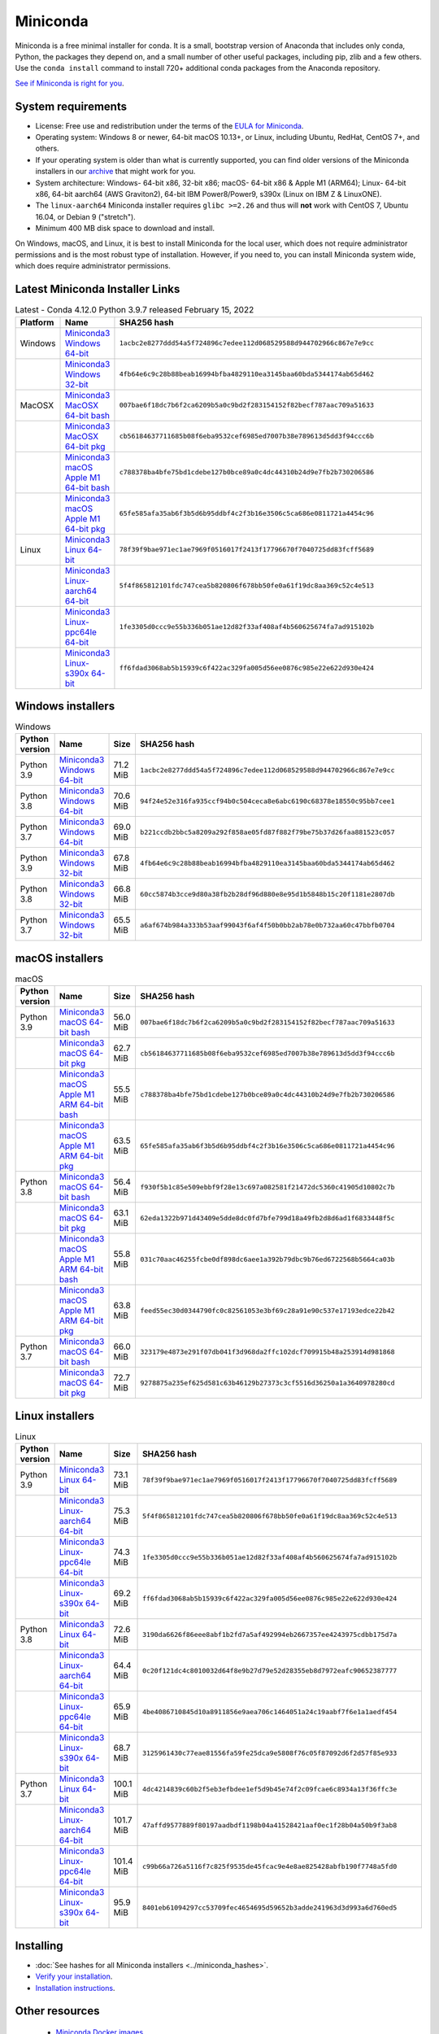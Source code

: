 .. This page is generated from the create_miniconda_rst.py script.
   To make changes edit the miniconda.rst.jinja2 file and execute the script
   to re-generate miniconda.rst

=========
Miniconda
=========

Miniconda is a free minimal installer for conda. It is a small, bootstrap
version of Anaconda that includes only conda, Python, the packages they depend
on, and a small number of other useful packages, including pip, zlib and a
few others. Use the ``conda install`` command to install 720+ additional conda
packages from the Anaconda repository.

`See if Miniconda is right for you <https://docs.conda.io/projects/conda/en/latest/user-guide/install/download.html#anaconda-or-miniconda>`_.

System requirements
===================

* License: Free use and redistribution under the terms of the `EULA for Miniconda <https://www.anaconda.com/end-user-license-agreement-miniconda>`_.
* Operating system: Windows 8 or newer, 64-bit macOS 10.13+, or Linux, including Ubuntu, RedHat, CentOS 7+, and others.
* If your operating system is older than what is currently supported, you can find older versions of the Miniconda installers in our `archive <https://repo.anaconda.com/miniconda/>`_ that might work for you.
* System architecture: Windows- 64-bit x86, 32-bit x86; macOS- 64-bit x86 & Apple M1 (ARM64); Linux- 64-bit x86, 64-bit aarch64 (AWS Graviton2), 64-bit IBM Power8/Power9, s390x (Linux on IBM Z & LinuxONE).
* The ``linux-aarch64`` Miniconda installer requires ``glibc >=2.26`` and thus will **not** work with CentOS 7, Ubuntu 16.04, or Debian 9 ("stretch").
* Minimum 400 MB disk space to download and install.

On Windows, macOS, and Linux, it is best to install Miniconda for the local user,
which does not require administrator permissions and is the most robust type of
installation. However, if you need to, you can install Miniconda system wide,
which does require administrator permissions.

Latest Miniconda Installer Links
================================

.. csv-table:: Latest - Conda 4.12.0 Python 3.9.7 released February 15, 2022
   :header: Platform,Name,SHA256 hash
   :widths: 5, 10, 80

   Windows,`Miniconda3 Windows 64-bit <https://repo.anaconda.com/miniconda/Miniconda3-latest-Windows-x86_64.exe>`_,``1acbc2e8277ddd54a5f724896c7edee112d068529588d944702966c867e7e9cc``
   ,`Miniconda3 Windows 32-bit <https://repo.anaconda.com/miniconda/Miniconda3-latest-Windows-x86.exe>`_,``4fb64e6c9c28b88beab16994bfba4829110ea3145baa60bda5344174ab65d462``
   MacOSX,`Miniconda3 MacOSX 64-bit bash <https://repo.anaconda.com/miniconda/Miniconda3-latest-MacOSX-x86_64.sh>`_,``007bae6f18dc7b6f2ca6209b5a0c9bd2f283154152f82becf787aac709a51633``
   ,`Miniconda3 MacOSX 64-bit pkg <https://repo.anaconda.com/miniconda/Miniconda3-latest-MacOSX-x86_64.pkg>`_,``cb56184637711685b08f6eba9532cef6985ed7007b38e789613d5dd3f94ccc6b``
   ,`Miniconda3 macOS Apple M1 64-bit bash <https://repo.anaconda.com/miniconda/Miniconda3-latest-MacOSX-arm64.sh>`_,``c788378ba4bfe75bd1cdebe127b0bce89a0c4dc44310b24d9e7fb2b730206586``
   ,`Miniconda3 macOS Apple M1 64-bit pkg <https://repo.anaconda.com/miniconda/Miniconda3-latest-MacOSX-arm64.pkg>`_,``65fe585afa35ab6f3b5d6b95ddbf4c2f3b16e3506c5ca686e0811721a4454c96``
   Linux,`Miniconda3 Linux 64-bit <https://repo.anaconda.com/miniconda/Miniconda3-latest-Linux-x86_64.sh>`_,``78f39f9bae971ec1ae7969f0516017f2413f17796670f7040725dd83fcff5689``
   ,`Miniconda3 Linux-aarch64 64-bit <https://repo.anaconda.com/miniconda/Miniconda3-latest-Linux-aarch64.sh>`_,``5f4f865812101fdc747cea5b820806f678bb50fe0a61f19dc8aa369c52c4e513``
   ,`Miniconda3 Linux-ppc64le 64-bit <https://repo.anaconda.com/miniconda/Miniconda3-latest-Linux-ppc64le.sh>`_,``1fe3305d0ccc9e55b336b051ae12d82f33af408af4b560625674fa7ad915102b``
   ,`Miniconda3 Linux-s390x 64-bit <https://repo.anaconda.com/miniconda/Miniconda3-latest-Linux-s390x.sh>`_,``ff6fdad3068ab5b15939c6f422ac329fa005d56ee0876c985e22e622d930e424``

Windows installers
==================

.. csv-table:: Windows
   :header: Python version,Name,Size,SHA256 hash
   :widths: 5, 10, 5, 80

   Python 3.9,`Miniconda3 Windows 64-bit <https://repo.anaconda.com/miniconda/Miniconda3-py39_4.12.0-Windows-x86_64.exe>`_,71.2 MiB,``1acbc2e8277ddd54a5f724896c7edee112d068529588d944702966c867e7e9cc``
   Python 3.8,`Miniconda3 Windows 64-bit <https://repo.anaconda.com/miniconda/Miniconda3-py38_4.12.0-Windows-x86_64.exe>`_,70.6 MiB,``94f24e52e316fa935ccf94b0c504ceca8e6abc6190c68378e18550c95bb7cee1``
   Python 3.7,`Miniconda3 Windows 64-bit <https://repo.anaconda.com/miniconda/Miniconda3-py37_4.12.0-Windows-x86_64.exe>`_,69.0 MiB,``b221ccdb2bbc5a8209a292f858ae05fd87f882f79be75b37d26faa881523c057``
   Python 3.9,`Miniconda3 Windows 32-bit <https://repo.anaconda.com/miniconda/Miniconda3-py39_4.12.0-Windows-x86.exe>`_,67.8 MiB,``4fb64e6c9c28b88beab16994bfba4829110ea3145baa60bda5344174ab65d462``
   Python 3.8,`Miniconda3 Windows 32-bit <https://repo.anaconda.com/miniconda/Miniconda3-py38_4.12.0-Windows-x86.exe>`_,66.8 MiB,``60cc5874b3cce9d80a38fb2b28df96d880e8e95d1b5848b15c20f1181e2807db``
   Python 3.7,`Miniconda3 Windows 32-bit <https://repo.anaconda.com/miniconda/Miniconda3-py37_4.12.0-Windows-x86.exe>`_,65.5 MiB,``a6af674b984a333b53aaf99043f6af4f50b0bb2ab78e0b732aa60c47bbfb0704``


macOS installers
=================

.. csv-table:: macOS
   :header: Python version,Name,Size,SHA256 hash
   :widths: 5, 10, 5, 80

   Python 3.9,`Miniconda3 macOS 64-bit bash <https://repo.anaconda.com/miniconda/Miniconda3-py39_4.12.0-MacOSX-x86_64.sh>`_,56.0 MiB,``007bae6f18dc7b6f2ca6209b5a0c9bd2f283154152f82becf787aac709a51633``
   ,`Miniconda3 macOS 64-bit pkg <https://repo.anaconda.com/miniconda/Miniconda3-py39_4.12.0-MacOSX-x86_64.pkg>`_,62.7 MiB,``cb56184637711685b08f6eba9532cef6985ed7007b38e789613d5dd3f94ccc6b``
   ,`Miniconda3 macOS Apple M1 ARM 64-bit bash <https://repo.anaconda.com/miniconda/Miniconda3-py39_4.12.0-MacOSX-arm64.sh>`_,55.5 MiB,``c788378ba4bfe75bd1cdebe127b0bce89a0c4dc44310b24d9e7fb2b730206586``
   ,`Miniconda3 macOS Apple M1 ARM 64-bit pkg <https://repo.anaconda.com/miniconda/Miniconda3-py39_4.12.0-MacOSX-arm64.pkg>`_,63.5 MiB,``65fe585afa35ab6f3b5d6b95ddbf4c2f3b16e3506c5ca686e0811721a4454c96``
   Python 3.8,`Miniconda3 macOS 64-bit bash <https://repo.anaconda.com/miniconda/Miniconda3-py38_4.12.0-MacOSX-x86_64.sh>`_,56.4 MiB,``f930f5b1c85e509ebbf9f28e13c697a082581f21472dc5360c41905d10802c7b``
   ,`Miniconda3 macOS 64-bit pkg <https://repo.anaconda.com/miniconda/Miniconda3-py38_4.12.0-MacOSX-x86_64.pkg>`_,63.1 MiB,``62eda1322b971d43409e5dde8dc0fd7bfe799d18a49fb2d8d6ad1f6833448f5c``
   ,`Miniconda3 macOS Apple M1 ARM 64-bit bash <https://repo.anaconda.com/miniconda/Miniconda3-py38_4.12.0-MacOSX-arm64.sh>`_,55.8 MiB,``031c70aac46255fcbe0df898dc6aee1a392b79dbc9b76ed6722568b5664ca03b``
   ,`Miniconda3 macOS Apple M1 ARM 64-bit pkg <https://repo.anaconda.com/miniconda/Miniconda3-py38_4.12.0-MacOSX-arm64.pkg>`_,63.8 MiB,``feed55ec30d0344790fc0c82561053e3bf69c28a91e90c537e17193edce22b42``
   Python 3.7,`Miniconda3 macOS 64-bit bash <https://repo.anaconda.com/miniconda/Miniconda3-py37_4.12.0-MacOSX-x86_64.sh>`_,66.0 MiB,``323179e4873e291f07db041f3d968da2ffc102dcf709915b48a253914d981868``
   ,`Miniconda3 macOS 64-bit pkg <https://repo.anaconda.com/miniconda/Miniconda3-py37_4.12.0-MacOSX-x86_64.pkg>`_,72.7 MiB,``9278875a235ef625d581c63b46129b27373c3cf5516d36250a1a3640978280cd``

Linux installers
================

.. csv-table:: Linux
   :header: Python version,Name,Size,SHA256 hash
   :widths: 5, 10, 5, 80

   Python 3.9,`Miniconda3 Linux 64-bit <https://repo.anaconda.com/miniconda/Miniconda3-py39_4.12.0-Linux-x86_64.sh>`_,73.1 MiB,``78f39f9bae971ec1ae7969f0516017f2413f17796670f7040725dd83fcff5689``
   ,`Miniconda3 Linux-aarch64 64-bit <https://repo.anaconda.com/miniconda/Miniconda3-py39_4.12.0-Linux-aarch64.sh>`_,75.3 MiB,``5f4f865812101fdc747cea5b820806f678bb50fe0a61f19dc8aa369c52c4e513``
   ,`Miniconda3 Linux-ppc64le 64-bit <https://repo.anaconda.com/miniconda/Miniconda3-py39_4.12.0-Linux-ppc64le.sh>`_,74.3 MiB,``1fe3305d0ccc9e55b336b051ae12d82f33af408af4b560625674fa7ad915102b``
   ,`Miniconda3 Linux-s390x 64-bit <https://repo.anaconda.com/miniconda/Miniconda3-py39_4.12.0-Linux-s390x.sh>`_,69.2 MiB,``ff6fdad3068ab5b15939c6f422ac329fa005d56ee0876c985e22e622d930e424``
   Python 3.8,`Miniconda3 Linux 64-bit <https://repo.anaconda.com/miniconda/Miniconda3-py38_4.12.0-Linux-x86_64.sh>`_,72.6 MiB,``3190da6626f86eee8abf1b2fd7a5af492994eb2667357ee4243975cdbb175d7a``
   ,`Miniconda3 Linux-aarch64 64-bit <https://repo.anaconda.com/miniconda/Miniconda3-py38_4.12.0-Linux-aarch64.sh>`_,64.4 MiB,``0c20f121dc4c8010032d64f8e9b27d79e52d28355eb8d7972eafc90652387777``
   ,`Miniconda3 Linux-ppc64le 64-bit <https://repo.anaconda.com/miniconda/Miniconda3-py38_4.12.0-Linux-ppc64le.sh>`_,65.9 MiB,``4be4086710845d10a8911856e9aea706c1464051a24c19aabf7f6e1a1aedf454``
   ,`Miniconda3 Linux-s390x 64-bit <https://repo.anaconda.com/miniconda/Miniconda3-py38_4.12.0-Linux-s390x.sh>`_,68.7 MiB,``3125961430c77eae81556fa59fe25dca9e5808f76c05f87092d6f2d57f85e933``
   Python 3.7,`Miniconda3 Linux 64-bit <https://repo.anaconda.com/miniconda/Miniconda3-py37_4.12.0-Linux-x86_64.sh>`_,100.1 MiB,``4dc4214839c60b2f5eb3efbdee1ef5d9b45e74f2c09fcae6c8934a13f36ffc3e``
   ,`Miniconda3 Linux-aarch64 64-bit <https://repo.anaconda.com/miniconda/Miniconda3-py37_4.12.0-Linux-aarch64.sh>`_,101.7 MiB,``47affd9577889f80197aadbdf1198b04a41528421aaf0ec1f28b04a50b9f3ab8``
   ,`Miniconda3 Linux-ppc64le 64-bit <https://repo.anaconda.com/miniconda/Miniconda3-py37_4.12.0-Linux-ppc64le.sh>`_,101.4 MiB,``c99b66a726a5116f7c825f9535de45fcac9e4e8ae825428abfb190f7748a5fd0``
   ,`Miniconda3 Linux-s390x 64-bit <https://repo.anaconda.com/miniconda/Miniconda3-py37_4.12.0-Linux-s390x.sh>`_,95.9 MiB,``8401eb61094297cc53709fec4654695d59652b3adde241963d3d993a6d760ed5``

Installing
==========
- :doc:`See hashes for all Miniconda installers <../miniconda_hashes>`.
- `Verify your installation <https://conda.io/projects/conda/en/latest/user-guide/install/download.html#cryptographic-hash-verification>`_.
- `Installation
  instructions <https://conda.io/projects/conda/en/latest/user-guide/install/index.html>`__.

Other resources
===============

 -  `Miniconda Docker
    images <https://hub.docker.com/r/continuumio/>`__
 -  `Miniconda AWS
    images <https://aws.amazon.com/marketplace/seller-profile?id=29f81979-a535-4f44-9e9f-6800807ad996>`__
 -  `Archive and MD5 sums for the
    installers <https://repo.anaconda.com/miniconda/>`__
 -  `conda change
    log <https://conda.io/projects/continuumio-conda/en/latest/release-notes.html>`__

 These Miniconda installers contain the conda
 package manager and Python. Once Miniconda is
 installed, you can use the conda command to install
 any other packages and create environments, etc.
 For example:

 .. container:: highlight-bash notranslate

    .. container:: highlight

       ::

          $ conda install numpy
          ...
          $ conda create -n py3k anaconda python=3
          ...

 There are two variants of the installer: Miniconda
 is Python 2 based and Miniconda3 is Python 3 based.
 Note that the choice of which Miniconda is
 installed only affects the root environment.
 Regardless of which version of Miniconda you
 install, you can still install both Python 2.x and
 Python 3.x environments.

 The other difference is that the Python 3 version
 of Miniconda will default to Python 3 when creating
 new environments and building packages. So for
 instance, the behavior of:

 .. container:: highlight-bash notranslate

    .. container:: highlight

       ::

          $ conda create -n myenv python

 will be to install Python 2.7 with the Python 2
 Miniconda and to install Python 3.8 with the Python
 3 Miniconda. You can override the default by
 explicitly setting ``python=2`` or ``python=3``. It
 also determines the default value of ``CONDA_PY``
 when using ``conda build``.

 .. note::
    If you already have Miniconda or Anaconda
    installed, and you just want to upgrade, you should
    not use the installer. Just use ``conda update``.

 For instance:

 .. container:: highlight-bash notranslate

    .. container:: highlight

       ::

          $ conda update conda

 will update conda.
